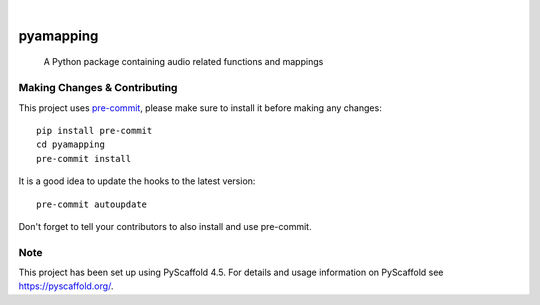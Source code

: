 .. These are examples of badges you might want to add to your README:
   please update the URLs accordingly

    .. image:: https://api.cirrus-ci.com/github/<USER>/pyamapping.svg?branch=main
        :alt: Built Status
        :target: https://cirrus-ci.com/github/<USER>/pyamapping
    .. image:: https://readthedocs.org/projects/pyamapping/badge/?version=latest
        :alt: ReadTheDocs
        :target: https://pyamapping.readthedocs.io/en/stable/
    .. image:: https://img.shields.io/coveralls/github/<USER>/pyamapping/main.svg
        :alt: Coveralls
        :target: https://coveralls.io/r/<USER>/pyamapping
    .. image:: https://img.shields.io/pypi/v/pyamapping.svg
        :alt: PyPI-Server
        :target: https://pypi.org/project/pyamapping/
    .. image:: https://img.shields.io/conda/vn/conda-forge/pyamapping.svg
        :alt: Conda-Forge
        :target: https://anaconda.org/conda-forge/pyamapping
    .. image:: https://pepy.tech/badge/pyamapping/month
        :alt: Monthly Downloads
        :target: https://pepy.tech/project/pyamapping
    .. image:: https://img.shields.io/twitter/url/http/shields.io.svg?style=social&label=Twitter
        :alt: Twitter
        :target: https://twitter.com/pyamapping

.. image:: https://img.shields.io/badge/-PyScaffold-005CA0?logo=pyscaffold
    :alt: Project generated with PyScaffold
    :target: https://pyscaffold.org/

|

==========
pyamapping
==========


    A Python package containing audio related functions and mappings



.. _pyscaffold-notes:

Making Changes & Contributing
=============================

This project uses `pre-commit`_, please make sure to install it before making any
changes::

    pip install pre-commit
    cd pyamapping
    pre-commit install

It is a good idea to update the hooks to the latest version::

    pre-commit autoupdate

Don't forget to tell your contributors to also install and use pre-commit.

.. _pre-commit: https://pre-commit.com/

Note
====

This project has been set up using PyScaffold 4.5. For details and usage
information on PyScaffold see https://pyscaffold.org/.
